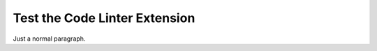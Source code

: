 Test the Code Linter Extension
==============================

Just a normal paragraph.

.. samp::

   Nothing to be highlighted here.

.. samp::

   emphasize {THIS}

.. samp::

   $ beginning prompt, $VAR in the middle.

.. samp::

   $ first line
   $ second line

.. samp::

   $HOME should not be highlighted

.. samp::

   # alternate prompt character

.. samp::

   ~ alternate prompt character

.. samp::

   $ parse /{COMPLICATED}/

.. samp::

   $ parse {PLACEHOLDER_WITH_UNDERSCORE}

.. samp::

   $ parse {THIS} then {THAT}

.. samp::

   $ empty curly {} parsed as text

.. samp::

   $ unbalanced { parsed as text

.. samp::

   $ escaped \{DO NOT HIGHLIGHT\} is text

.. samp::

   this = { "option": "{WILL NOT WORK}" }
